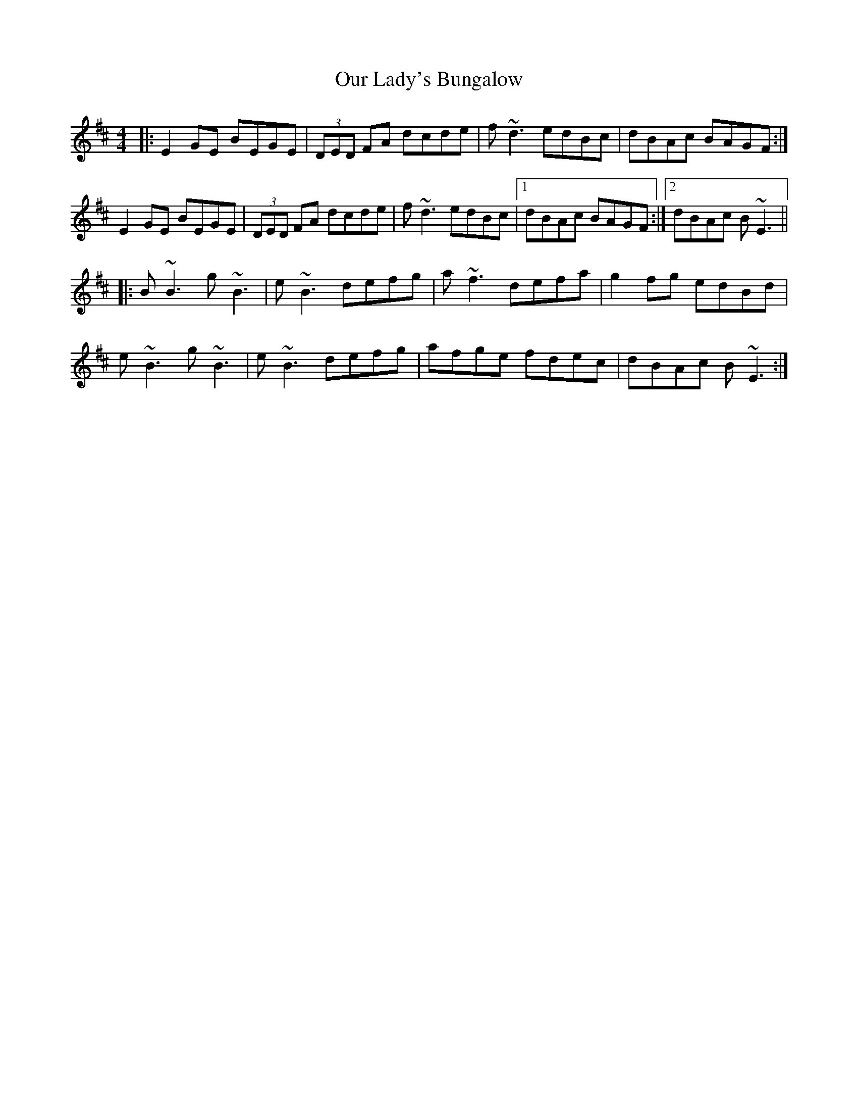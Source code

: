 X: 30831
T: Our Lady's Bungalow
R: reel
M: 4/4
K: Edorian
|:E2GE BEGE|(3DED FA dcde|f~d3 edBc|dBAc BAGF:|
E2GE BEGE|(3DED FA dcde|f~d3 edBc|1 dBAc BAGF:|2 dBAc B~E3||
|:B~B3 g~B3|e~B3 defg|a~f3 defa|g2fg edBd|
e~B3 g~B3|e~B3 defg|afge fdec|dBAc B~E3:|

